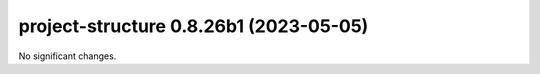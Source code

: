 project-structure 0.8.26b1 (2023-05-05)
=======================================

No significant changes.

